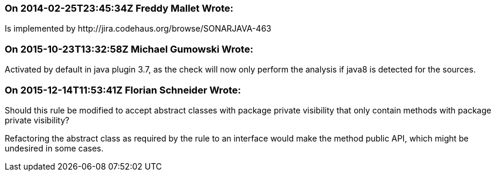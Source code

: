 === On 2014-02-25T23:45:34Z Freddy Mallet Wrote:
Is implemented by \http://jira.codehaus.org/browse/SONARJAVA-463

=== On 2015-10-23T13:32:58Z Michael Gumowski Wrote:
Activated by default in java plugin 3.7, as the check will now only perform the analysis if java8 is detected for the sources.

=== On 2015-12-14T11:53:41Z Florian Schneider Wrote:
Should this rule be modified to accept abstract classes with package private visibility that only contain methods with package private visibility?


Refactoring the abstract class as required by the rule to an interface would make the method public API, which might be undesired in some cases.

